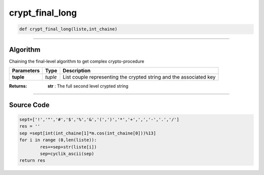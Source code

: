 crypt_final_long
================

.. code-block:: python	

	def crypt_final_long(liste,int_chaine)

_________________________________________________________________

**Algorithm**
-------------

Chaining the final-level algorithm to get complex crypto-procedure

=============== ========== =====================================================================
**Parameters**   **Type**   **Description**
**tuple**        *tuple*     List couple representing the crypted string and the associated key
=============== ========== =====================================================================

:Returns: **str** : The full second level crypted string 

_________________________________________________________________

**Source Code**
---------------
 
.. code-block:: python

	sept=['!','"','#','$','%','&','(',')','*','+',',','-','.','/']
	res = ''
	sep =sept[int(int_chaine[1]*m.cos(int_chaine[0]))%13] 
	for i in range (0,len(liste)):
		res+=sep+str(liste[i])
		sep=cyclik_ascii(sep)
	return res
